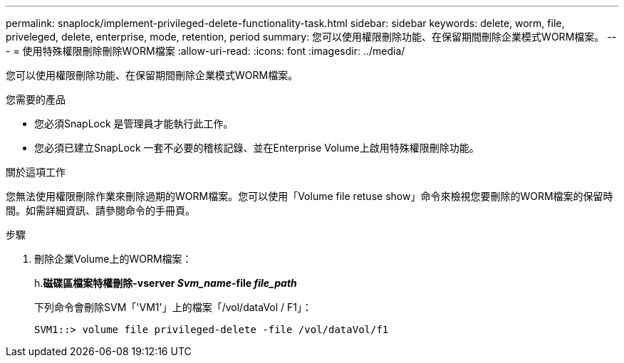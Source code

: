 ---
permalink: snaplock/implement-privileged-delete-functionality-task.html 
sidebar: sidebar 
keywords: delete, worm, file, priveleged, delete, enterprise, mode, retention, period 
summary: 您可以使用權限刪除功能、在保留期間刪除企業模式WORM檔案。 
---
= 使用特殊權限刪除刪除WORM檔案
:allow-uri-read: 
:icons: font
:imagesdir: ../media/


[role="lead"]
您可以使用權限刪除功能、在保留期間刪除企業模式WORM檔案。

.您需要的產品
* 您必須SnapLock 是管理員才能執行此工作。
* 您必須已建立SnapLock 一套不必要的稽核記錄、並在Enterprise Volume上啟用特殊權限刪除功能。


.關於這項工作
您無法使用權限刪除作業來刪除過期的WORM檔案。您可以使用「Volume file retuse show」命令來檢視您要刪除的WORM檔案的保留時間。如需詳細資訊、請參閱命令的手冊頁。

.步驟
. 刪除企業Volume上的WORM檔案：
+
h.*磁碟區檔案特權刪除-vserver _Svm_name_-file _file_path_*

+
下列命令會刪除SVM「'VM1'」上的檔案「/vol/dataVol / F1」：

+
[listing]
----
SVM1::> volume file privileged-delete -file /vol/dataVol/f1
----

